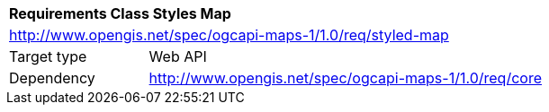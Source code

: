 [[rc_table_styled-maps]]
[cols="1,4",width="90%"]
|===
2+|*Requirements Class Styles Map*
2+|http://www.opengis.net/spec/ogcapi-maps-1/1.0/req/styled-map
|Target type |Web API
|Dependency |http://www.opengis.net/spec/ogcapi-maps-1/1.0/req/core
|===
